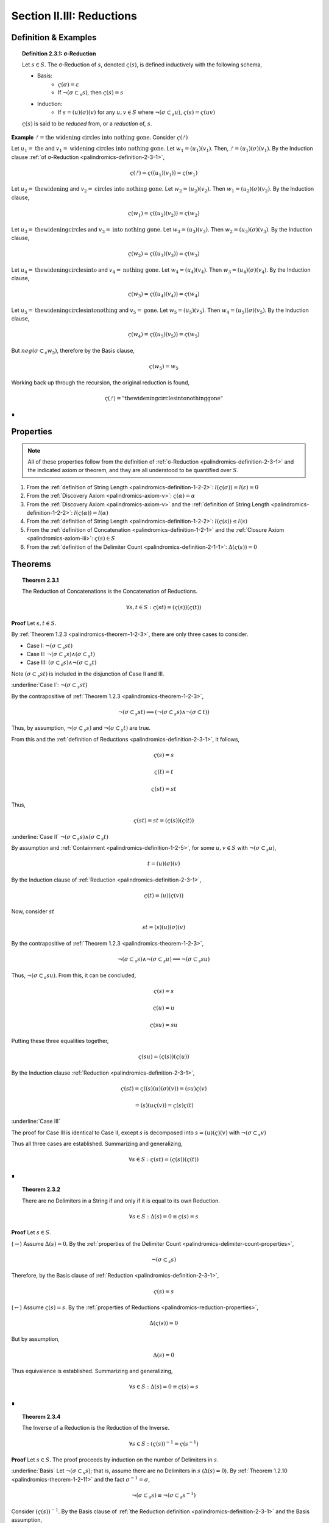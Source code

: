 
.. _palindromics-section-ii-iii:

Section II.III: Reductions
==========================

.. _palindromics-reduction-definition:

Definition & Examples
---------------------

.. _palindromics-definition-2-3-1:

.. topic:: Definition 2.3.1: σ-Reduction

    Let :math:`s \in S`. The σ-Reduction of :math:`s`, denoted :math:`\varsigma(s)`, is defined inductively with the following schema,

    - Basis: 
        - :math:`\varsigma(\sigma) = \varepsilon`
        - If :math:`\neg(\sigma \subset_s s)`, then :math:`\varsigma(s) = s`
    - Induction:
        - If :math:`s = (u)(\sigma)(v)` for any :math:`u, v \in S` where :math:`\neg(\sigma \subset_s u)`, :math:`\varsigma(s) = \varsigma(uv)`

    :math:`\varsigma(s)` is said to be *reduced* from, or a *reduction* of, :math:`s`.

**Example** :math:`ᚠ = \text{the widening circles into nothing gone}`. Consider :math:`\varsigma(ᚠ)`

Let :math:`u_1 = \text{the}` and :math:`v_1 = \text{widening circles into nothing gone}`. Let :math:`w_1 = (u_1)(v_1)`. Then, :math:`ᚠ = (u_1)(\sigma)(v_1)`. By the Induction clause :ref:`of σ-Reduction <palindromics-definition-2-3-1>`,

.. math::

    \varsigma(ᚠ) = \varsigma((u_1)(v_1)) = \varsigma(w_1)

Let :math:`u_2 = \text{thewidening}` and :math:`v_2 = \text{circles into nothing gone}`. Let :math:`w_2 = (u_2)(v_2)`. Then :math:`w_1 = (u_2)(\sigma)(v_2)`. By the Induction clause,

.. math::

    \varsigma(w_1) = \varsigma((u_2)(v_2)) = \varsigma(w_2)

Let :math:`u_3 = \text{thewideningcircles}` and :math:`v_3 = \text{into nothing gone}`. Let :math:`w_3 = (u_3)(v_3)`. Then :math:`w_2 = (u_3)(\sigma)(v_3)`. By the Induction clause,

.. math::

    \varsigma(w_2) = \varsigma((u_3)(v_3)) = \varsigma(w_3)

Let :math:`u_4 = \text{thewideningcirclesinto}` and :math:`v_4 = \text{nothing gone}`. Let :math:`w_4 = (u_4)(v_4)`. Then :math:`w_3 = (u_4)(\sigma)(v_4)`. By the Induction clause,

.. math::

    \varsigma(w_3) = \varsigma((u_4)(v_4)) = \varsigma(w_4)

Let :math:`u_5 = \text{thewideningcirclesintonothing}` and :math:`v_5 = \text{gone}`. Let :math:`w_5 = (u_5)(v_5)`. Then :math:`w_4 = (u_5)(\sigma)(v_5)`. By the Induction clause,

.. math::

    \varsigma(w_4) = \varsigma((u_5)(v_5)) = \varsigma(w_5)

But :math:`neg(\sigma \subset_s w_5)`, therefore by the Basis clause,

.. math::

    \varsigma(w_5) = w_5

Working back up through the recursion, the original reduction is found,

.. math::

    \varsigma(ᚠ) = \text{"thewideningcirclesintonothinggone"}

∎

.. _palindromics-reduction-properties:

Properties
----------

.. note::

    All of these properties follow from the definition of :ref:`σ-Reduction <palindromics-definition-2-3-1>` and the indicated axiom or theorem, and they are all understood to be quantified over :math:`S`.

1. From the :ref:`definition of String Length <palindromics-definition-1-2-2>`: :math:`l(\varsigma(\sigma)) = l(\varepsilon) = 0`
2. From the :ref:`Discovery Axiom <palindromics-axiom-v>`: :math:`\varsigma(\alpha) = \alpha`
3. From the :ref:`Discovery Axiom <palindromics-axiom-v>` and the :ref:`definition of String Length <palindromics-definition-1-2-2>`: :math:`l(\varsigma(\alpha)) = l(\alpha)`
4. From the :ref:`definition of String Length <palindromics-definition-1-2-2>`: :math:`l(\varsigma(s)) \leq l(s)`
5. From the :ref:`definition of Concatenation <palindromics-definition-1-2-1>` and the :ref:`Closure Axiom <palindromics-axiom-iii>`: :math:`\varsigma(s) \in S`
6. From the :ref:`definition of the Delimiter Count <palindromics-definition-2-1-1>`: :math:`\Delta(\varsigma(s)) = 0`

.. _palindromics-reduction-theorems:

Theorems
--------

.. _palindromics-theorem-2-3-1:

.. topic:: Theorem 2.3.1

    The Reduction of Concatenations is the Concatenation of Reductions.

    .. math::

        \forall s,t \in S: \varsigma(st) = (\varsigma(s))(\varsigma(t))

**Proof** Let :math:`s,t \in S`.

By :ref:`Theorem 1.2.3 <palindromics-theorem-1-2-3>`, there are only three cases to consider.

- Case I: :math:`\neg(\sigma \subset_s st)`
- Case II: :math:`\neg(\sigma \subset_s s) \land (\sigma \subset_s t)`
- Case III: :math:`(\sigma \subset_s s) \land \neg(\sigma \subset_s t)`

Note :math:`(\sigma \subset_s st)` is included in the disjunction of Case II and III.

.. CASE I

:underline:`Case I`: :math:`\neg(\sigma \subset_s st)`

By the contrapositive of :ref:`Theorem 1.2.3 <palindromics-theorem-1-2-3>`,

.. math::

    \neg(\sigma \subset_s st) \implies (\neg(\sigma \subset_s s) \land \neg(\sigma \subset t))

Thus, by assumption, :math:`\neg(\sigma \subset_s s)` and :math:`\neg(\sigma \subset_s t)` are true.

From this and the :ref:`definition of Reductions <palindromics-definition-2-3-1>`, it follows,

.. math::

    \varsigma(s) = s

.. math::

    \varsigma(t) = t

.. math::

    \varsigma(st) = st

Thus,

.. math::

    \varsigma(st) = st = (\varsigma(s))(\varsigma(t))

.. CASE II

:underline:`Case II` :math:`\neg(\sigma \subset_s s) \land (\sigma \subset_s t)`

By assumption and :ref:`Containment <palindromics-definition-1-2-5>`, for some :math:`u,v \in S` with :math:`\neg(\sigma \subset_s u)`,

.. math::

    t = (u)(\sigma)(v)

By the Induction clause of :ref:`Reduction <palindromics-definition-2-3-1>`,

.. math::

    \varsigma(t) = (u)(\varsigma(v))

Now, consider :math:`st`

.. math::

    st = (s)(u)(\sigma)(v)

By the contrapositive of :ref:`Theorem 1.2.3 <palindromics-theorem-1-2-3>`, 

.. math::

    \neg(\sigma \subset_s s) \land \neg(\sigma \subset_s u) \implies \neg(\sigma \subset_s su)

Thus, :math:`\neg(\sigma \subset_s su)`. From this, it can be concluded,

.. math::

    \varsigma(s) = s 

.. math::

    \varsigma(u) = u

.. math::
    
    \varsigma(su) = su

Putting these three equalities together,

.. math::

    \varsigma(su) = (\varsigma(s))(\varsigma(u))

By the Induction clause :ref:`Reduction <palindromics-definition-2-3-1>`,

.. math::

    \varsigma(st) = \varsigma((s)(u)(\sigma)(v)) = (su)\varsigma(v)

.. math::

    = (s)(u\varsigma(v)) = \varsigma(s)\varsigma(t)

:underline:`Case III`

The proof for Case III is identical to Case II, except :math:`s` is decomposed into :math:`s = (u)(\varsigma)(v)` with :math:`\neg(\sigma \subset_s v)`

Thus all three cases are established. Summarizing and generalizing,

.. math::

    \forall s \in S: \varsigma(st) = (\varsigma(s))(\varsigma(t))

∎

.. _palindromics-theorem-2-3-2:

.. topic:: Theorem 2.3.2

    There are no Delimiters in a String if and only if it is equal to its own Reduction.

    .. math::

       \forall s \in S: \Delta(s) = 0 \equiv \varsigma(s) = s

**Proof** Let :math:`s \in S`.

(:math:`\rightarrow`) Assume :math:`\Delta(s) = 0`. By the :ref:`properties of the Delimiter Count <palindromics-delimiter-count-properties>`,

.. math::

    \neg(\sigma \subset_s s)

Therefore, by the Basis clause of :ref:`Reduction <palindromics-definition-2-3-1>`,

.. math::

    \varsigma(s) = s

(:math:`\leftarrow`) Assume :math:`\varsigma(s) = s`. By the :ref:`properties of Reductions <palindromics-reduction-properties>`, 

.. math::
    
    \Delta(\varsigma(s)) = 0
    
But by assumption,

.. math::

    \Delta(s) = 0

Thus equivalence is established. Summarizing and generalizing,

.. math::

    \forall s \in S: \Delta(s) = 0 \equiv \varsigma(s) = s

∎

.. ..............................................................................
.. ................................. TODO .......................................
.. ..............................................................................

.. _palindromics-theorem-2-3-4:

.. topic:: Theorem 2.3.4

    The Inverse of a Reduction is the Reduction of the Inverse. 

    .. math::

        \forall s \in S: (\varsigma(s))^{-1} = \varsigma(s^{-1})

**Proof** Let :math:`s \in S`. The proof proceeds by induction on the number of Delimiters in :math:`s`.

.. BASIS 

:underline:`Basis` Let :math:`\neg(\sigma \subset_s s)`; that is, assume there are no Delimiters in :math:`s` (:math:`\Delta(s) = 0`). By :ref:`Theorem 1.2.10 <palindromics-theorem-1-2-11>` and the fact :math:`\sigma^{-1} = \sigma`,

.. math::

    \neg(\sigma \subset_s s) \equiv \neg(\sigma \subset_s s^{-1})

Consider :math:`(\varsigma(s))^{-1}`. By the Basis clause of :ref:`the Reduction definition <palindromics-definition-2-3-1>` and the Basis assumption,

.. math::

    \varsigma(s) = s

Therefore,

.. math::

    (\varsigma(s))^{-1} = s^{-1}

Consider :math:`\varsigma(s^{-1})`. By :math:`\neg (\sigma \subset_s s^{-1})` and the Basis clause of :ref:`the Reduction definition <palindromics-definition-2-3-1>`, 

.. math::

    \varsigma(s^{-1}) = s^{-1}

.. INDUCTION 

:underline:`Induction` Assume for any :math:`s` with :math:`\Delta(s) = k` for some :math:`k \geq 1` that :math:`(\varsigma(s))^{-1} = \varsigma(s^{-1})`. 

Let :math:`u \in S` such that :math:`\Delta(u) = k + 1`. Let :math:`u = (v)(\sigma)(w)`, where :math:`\Delta(v) = 0` and :math:`\Delta(w) = k`. By Induction clause of :ref:`Reduction <palindromics-definition-2-3-1>`,

.. math::

    \varsigma(u) = \varsigma(vw) = \varsigma(v)\varsigma(w)

Where the last equality follows from :ref:`Theorem 2.2.1 <palindromics-theorem-2-3-1>`. Consider :math:`(\varsigma(u))^{-1}`.By application of :ref:`Theorem 1.2.10 <palindromics-theorem-1-2-10>`,

.. math::

    (\varsigma(u))^{-1} = (\varsigma(w))^{-1}(\varsigma(v))^{-1} \quad \text{ (1) }

Consider :math:`u^{-1}`. By application of :ref:`Theorem 1.2.10 <palindromics-theorem-1-2-10>`,

.. math::

    u^{-1} = (w^{-1})(\sigma^{-1})(v^{-1})

By Induction clause of :ref:`Reduction <palindromics-definition-2-3-1>`,

.. math::

    \varsigma(u^{-1}) = \varsigma((w^{-1})(v^{-1}))

From :ref:`Theorem 2.2.1 <palindromics-theorem-2-3-1>`

.. math::

    \varsigma(u^{-1}) = \varsigma(w^{-1})\varsigma(v^{-1}) \quad \text{ (2) }

Since :math:`\Delta(w) = k` satisfies the inductive hypothesis,

.. math::

    \varsigma(w^{-1}) = \varsigma(w)^{-1} \quad \text{ (3) }

Consider :math:`\varsigma(v)`. :math:`\Delta(v) = 0` by construction, thus by :ref:`Theorem 2.2.2 <palindromics-theorem-2-3-2>`,

.. math::

    \varsigma(v) = v \quad \text{ (4) }

Likewise, since :math:`v` and :math:`v^{-1}` contain the same Characters,

.. math::

    \varsigma(v^{-1}) = v^{-1}

From (4) and :ref:`String Inversion <palindromics-definition-1-2-8>`,

.. math::

   (\varsigma(v))^{-1} = v ^{-1}

From which it follows,

.. math:: 

    \varsigma(v^{-1}) = (\varsigma(v))^{-1} \quad \text{ (5) }

Now, (3) and (5) taken together with (1) and (2) imply,

.. math::

    (\varsigma(u))^{-1} = \varsigma(u^{-1})

Thus, the induction is established. Summarizing and generalizing,

.. math::

    \forall s \in S: \varsigma(s^{-1}) = (\varsigma(s))^{-1}

∎

.. _palindromics-theorem-2-3-5:

.. topic:: Theorem 2.3.5

    σ-Reductions are idempotent.

    .. math::

        \forall s \in S: \varsigma(\varsigma(s)) = \varsigma(s)

**Proof** Let :math:`s, t \in S` such that :math:`t = \varsigma(s)`. By THE :ref:`properties of Reductions <palindromics-reduction-properties>`, :math:`\Delta(t) = 0`. Therefore, by :ref:`Theorem 2.2.2 <palindromics-theorem-2-3-2>`, :math:`\varsigma(t) = t`. Thus, substituting in :math:`t`, :math:`\varsigma(\varsigma(s)) = \varsigma(s)`. Summarizing and generalizing, 

.. math::

    \forall s \in S: \varsigma(\varsigma(s)) = \varsigma(s)

∎

.. _palindromics-theorem-2-3-6:

.. topic:: Theorem 2.3.6

    One String is contained in another if and only if their σ-Reductions are contained in one another.

    .. math::

        \forall s,t \in S: s \subset_s t \implies \varsigma(s) \subset_s \varsigma(t)

**Proof** Let :math:`s, t \in S` such that :math:`s \subset_s t`. By :ref:`Containment <palindromics-definition-1-2-5>`, for some :math:`u,v \in S`,

.. math::

    t = (u)(s)(v)

Consider :math:`\varsigma(t)`. By repeated application of :ref:`Theorem 2.2.1 <palindromics-theorem-2-2-1>`,

.. math::

    \varsigma(t) = \varsigma((u)(s)(v)) = (\varsigma(u))(\varsigma(s))(\varsigma(v))

Since :math:`\varsigma(u)` and :math:`\varsigma(v)` by the closure :ref:`property of Reductions <palindromics-reduction-properties>`, it follows,

.. math::

    \varsigma(s) \subset_s \varsigma(t)

∎

.. important::

    :ref:`Theorem 2.2.5 <palindromics-theorem-2-3-6>` is a unidirectional implication, *not* an equivalence. Consider,

    .. math::

        ᚠ = rob or borrow 

    .. math::

        a = orb

    Clearly, :math:`\neg(a \subset_s ᚠ)`, due to the Delimiters in :math:`ᚠ`. However,

    .. math::

        \varsigma(ᚠ) = roborborrow

    .. math::

        \varsigma(a) = orb

    So, :math:`\varsigma(a) \subset_s \varsigma(ᚠ)`.

.. _palindromics-theorem-2-3-7:

.. topic:: Theorem 2.3.7

    Every Word in a Sentence is contained in its σ-Reduction.

    .. math::

        \forall \zeta \in C: \forall i \in N_{\Lambda(\zeta)}: \zeta[[i]] \subset_s \varsigma(\zeta)

**Proof** Let :math:`\zeta \in C`. Clearly :math:`\zeta[[i]] \subset_s \zeta` for any :math:`i \in N_{\Lambda(\zeta)}`. From this and :ref:`Theorem 2.2.5 <palindromics-theorem-2-3-6>`, it can be concluded,

.. math::

    \varsigma(\zeta[[i]]) \subset_s \varsigma(\zeta)


By the :ref:`properties of Reductions <palindromics-reduction-properties>`,

.. math::

    \varsigma(\zeta[[i]]) = \zeta[[i]]

Therefore, 

.. math::

    \zeta[[i]] \subset_s \varsigma(\zeta)

Summarizing and generalizing,

.. math::

    \forall \zeta \in C: \forall i \in N_{\Lambda(\zeta)}: \zeta[[i]] \subset_s \varsigma(\zeta)

◼︎

.. ..............................................................................
.. ................................. TODO .......................................
.. ..............................................................................

.. Need to clarify concatenation as a \mathfrak{F}: S \mapsto \mathbb{S} before attempting this.

.. THEOREM

.. All Reductions are Canonical

.. \forall s \in S: \varsigma(s) \in \mathbb{S}

.. THEOREM

.. The Canon is closed under Reduction.

.. \forall s \in \mathbb{S}: \varsigma(s) \in \mathbb{S}